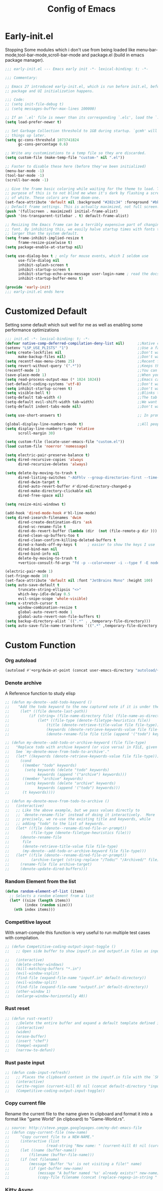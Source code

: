 #+TITLE: Config of Emacs
#+DESCRIPTION: This is the org mode version of my config of emacs
#+FILETAGS: Config
#+PROPERTY: header-args :tangle ~/.config/emacs/init.el

* Table of Content :toc:noexport:
- [[#early-initel][Early-init.el]]
- [[#customized-default][Customized Default]]
- [[#custom-function][Custom Function]]
- [[#package-initialize][Package initialize]]
  - [[#elpaca][Elpaca]]
  - [[#straight][Straight]]
- [[#packages][Packages]]
  - [[#keybindings][Keybindings]]
  - [[#generally-helpful-package][Generally helpful Package]]
  - [[#ui][UI]]
  - [[#coding][Coding]]
  - [[#completion][Completion]]
  - [[#org][Org]]
- [[#package-install-wait][Package install wait]]
- [[#keybindings-1][Keybindings]]
  - [[#leader-key-definer-definations][Leader key definer definations]]
  - [[#general-good-defaults][General good defaults]]
  - [[#custom-function-map][Custom Function Map]]
  - [[#org-agenda][Org agenda]]
  - [[#dashboard-map][Dashboard Map]]
  - [[#magit-map][Magit Map]]
  - [[#denote-map][Denote Map]]
  - [[#consult-map][Consult Map]]
  - [[#avy-map][Avy Map]]
  - [[#buffer-map][Buffer Map]]
  - [[#org-map][Org Map]]
  - [[#lsp-map][Lsp Map]]
  - [[#fold][Fold]]
  - [[#helpful][Helpful]]
  - [[#tempel][Tempel]]
- [[#keybindings-general-guide][Keybindings General Guide]]

* Early-init.el
Stopping Some modules which i don't use from being loaded like menu-bar-mode,tool-bar-mode,scroll-bar-mode and package.el (build in emacs package manager).
#+begin_src emacs-lisp :tangle ./early-init.el
;;; early-init.el --- Emacs early init -*- lexical-binding: t; -*-

;;; Commentary:

;; Emacs 27 introduced early-init.el, which is run before init.el, before
;; package and UI initialization happens.

;;; Code:
;; (setq init-file-debug t)
;; (setq messages-buffer-max-lines 100000)

;; If an `.el' file is newer than its corresponding `.elc', load the `.el'.
(setq load-prefer-newer t)

;; Set Garbage Collection threshold to 1GB during startup. `gcmh' will clean
;; things up later.
(setq gc-cons-threshold 1073741824
      gc-cons-percentage 0.6)

;; Write any customizations to a temp file so they are discarded.
(setq custom-file (make-temp-file "custom-" nil ".el"))

;; Faster to disable these here (before they've been initialized)
(menu-bar-mode -1)
(tool-bar-mode -1)
(scroll-bar-mode -1)

;; Give the frame basic coloring while waiting for the theme to load. The main
;; purpose of this is to not blind me when it's dark by flashing a screen full
;; of white. These colors are from doom-one.
(set-face-attribute 'default nil :background "#282c34" :foreground "#bbc2cf")
;; Default frame settings. This is actually maximized, not full screen.
(push '(fullscreen . maximized) initial-frame-alist)
(push '(ns-transparent-titlebar . t) default-frame-alist)

;; Resizing the Emacs frame can be a terribly expensive part of changing the
;; font. By inhibiting this, we easily halve startup times with fonts that are
;; larger than the system default.
(setq frame-inhibit-implied-resize t
      frame-resize-pixelwise t)
(setq package-enable-at-startup nil)

(setq use-dialog-box t ; only for mouse events, which I seldom use
      use-file-dialog nil
      inhibit-splash-screen t
      inhibit-startup-screen t
      inhibit-startup-echo-area-message user-login-name ; read the docstring
      inhibit-startup-buffer-menu t)

(provide 'early-init)
;;; early-init.el ends here
#+end_src
* Customized Default
Setting some default which suit well for me as well as enabling some performance optimizations
#+begin_src emacs-lisp
;;; init.el -*- lexical-binding: t; -*-
(defvar native-comp-deferred-compilation-deny-list nil)      ;;Native comp variable change in emacs 30
(setenv "LSP_USE_PLISTS" "1")                                ;;Use a faster implmentation for list for lsp mode
(setq create-lockfiles nil                                   ;;Don't want #..# files everywhere
      make-backup-files nil)                                 ;;Don't want Redundant copy of files
(setq recentf-max-menu-items 25)                             ;;Recent files opened list size
(setq revert-without-query '(".*"))                          ;;Keeps the file in sync with what is on the disk without a prompt to confirm
(recentf-mode 1)                                             ;;You can disable recent files here (just set 1 to -1)
(save-place-mode 1)                                          ;;When you open a file the cursor will be in the same position at which you closed the file
(setq read-process-output-max (* 1024 1024))                 ;;Emacs can read output from programs faster ( makes lsp mode faster )
(set-default-coding-systems 'utf-8)                          ;;Don't want to have encoding errors
(setq inhibit-startup-screen t)                              ;;Don't want to see the emacs startup screen
(setq visible-bell t)                                        ;;Blinks the top bar and modeline to the color set in doom-themes-visual-bell
(setq-default tab-width 4)                                   ;;The tab width battle continues
(setq-default evil-shift-width tab-width)                    ;;We want the tab width to be same in the vim mode of emacs
(setq-default indent-tabs-mode nil)                          ;;Don't want formatters to insert <TAB> just use spaces

(setq use-short-answers t)                                   ;; In prompt answer instead of typing complete yes with this y will work as well

(global-display-line-numbers-mode t)                         ;;All people like line numbers right
(setq display-line-numbers-type 'relative
      scroll-margin 30)

(setq custom-file (locate-user-emacs-file "custom.el"))
(load custom-file 'noerror 'nomessage)

(setq electric-pair-preserve-balance t)
(setq dired-recursive-copies 'always 
      dired-recursive-deletes 'always)

(setq delete-by-moving-to-trash t 
      dired-listing-switches "-AGFhlv --group-directories-first --time-style=long-iso"
      dired-dwim-target t
      dired-auto-revert-buffer #'dired-directory-changed-p
      dired-make-directory-clickable nil
      dired-free-space nil)

(setq resize-mini-windows t)

(add-hook 'dired-mode-hook #'hl-line-mode)
(setq dired-isearch-filenames 'dwim 
      dired-create-destination-dirs 'ask 
      dired-vc-rename-file t 
      dired-do-revert-buffer (lambda (dir  (not (file-remote-p dir ))) )
      dired-clean-up-buffers-too t 
      dired-clean-confirm-killing-deleted-buffers t 
      dired-x-hands-off-my-keys t     ; easier to show the keys I use
      dired-bind-man nil 
      dired-bind-info nil 
      delete-by-moving-to-trash t
      +vertico-consult-fd-args "fd -p --color=never -i --type f -E node_modules --regex")

(electric-pair-mode 1)
(set-fringe-mode 10)
(set-face-attribute 'default nil :font "JetBrains Mono" :height 100)
(setq auto-save-default t
      truncate-string-ellipsis "<>"
      which-key-idle-delay 0.5
      evil-snipe-scope 'whole-visible)
(setq x-stretch-cursor t
      window-combination-resize t
      global-auto-revert-mode 1
      global-auto-revert-non-file-buffers t)
(setq backup-directory-alist `((".*" . ,temporary-file-directory)))
(setq auto-save-file-name-transforms `((".*" ,temporary-file-directory t)))
#+end_src
* Custom Function
*** Org autoload
#+begin_src emacs-lisp
(autoload #'+org/dwim-at-point (concat user-emacs-directory "autoload/+org"))
#+end_src
*** Denote archive
A Reference function to study elisp
#+begin_src emacs-lisp
;; (defun my-denote--add-todo-keyword ()
;;    "Add the todo keyword to the new captured note if it is under the Todo Sub directory"
;;     (let* ((file denote-last-path))
;;         (if (string= (file-name-directory file) (file-name-as-directory denote-todo-directory))
;;             (let* ((file-type (denote-filetype-heuristics file))
;;                 (title (denote-retrieve-title-value file file-type))
;;                 (keywords (denote-retrieve-keywords-value file file-type)))
;;                 (denote-rename-file file title (append '("todo") keywords))))))

;; (defun my-denote--add-todo-or-archive-keyword (file file-type)
;;   "Replace todo with archive keyword (or vice versa) in FILE, given FILE-TYPE.
;;   See `my-denote-move-from-todo-to-archive'."
;;   (let* ((keywords (denote-retrieve-keywords-value file file-type)))
;;     (cond
;;      ((member "todo" keywords)
;;       (setq keywords (delete "todo" keywords)
;;             keywords (append '("archive") keywords)))
;;      ((member "archive" keywords)
;;       (setq keywords (delete "archive" keywords)
;;             keywords (append '("todo") keywords)))
;;      (t keywords))))

;; (defun my-denote-move-from-todo-to-archive ()
;;   (interactive)
;;   ;; Like the above example, but we pass values directly to
;;   ;; `denote-rename-file' instead of doing it interactively.  More
;;   ;; precisely, we re-use the existing title and keywords, while
;;   ;; adding "todo" to the list of keywords.
;;   (let* ((file (denote--rename-dired-file-or-prompt))
;;          (file-type (denote-filetype-heuristics file)))
;;     (denote-rename-file
;;      file
;;      (denote-retrieve-title-value file file-type)
;;      (my-denote--add-todo-or-archive-keyword file file-type)))
;;   (let* ((file (denote--rename-dired-file-or-prompt))
;;          (archive-target (string-replace "/Todo/" "/Archived/" file)))
;;     (rename-file file archive-target)
;;     (denote-update-dired-buffers)))
#+end_src
*** Random Element from the list
#+begin_src emacs-lisp
(defun random-element-of-list (items)
  ;; Selects a random element from a list
  (let* ((size (length items))
         (index (random size)))
    (nth index items)))
#+end_src
*** Competitive layout
With smart-compile this function is very useful to run multiple test cases with compilation.
#+begin_src emacs-lisp
;; (defun Competitive-coding-output-input-toggle ()
;;   ;; Open side buffer to show inputf.in and outputf.in files as input and output of code file with the `SPC m z` Keybinding in rust-mode

;;   (interactive)
;;   (delete-other-windows)
;;   (kill-matching-buffers "*.in")
;;   (evil-window-vsplit)
;;   (find-file (expand-file-name "inputf.in" default-directory))
;;   (evil-window-split)
;;   (find-file (expand-file-name "outputf.in" default-directory))
;;   (other-window 1)
;;   (enlarge-window-horizontally 40))
#+end_src
*** Rust reset
#+begin_src emacs-lisp
;; (defun rust-reset()
;;   ;;Delete the entire buffer and expand a default template defined in `./templates` with the `SPC m r` Keybinding in rust-mode
;;   (interactive)
;;   (widen)
;;   (erase-buffer)
;;   (insert "chef")
;;   (tempel-expand)
;;   (narrow-to-defun))
#+end_src
*** Rust paste input
#+begin_src emacs-lisp
;; (defun code-input-refresh()
;;   ;; Places the clipboard content in the inputf.in file with the `SPC m i` Keybinding in rust-mode
;;   (interactive)
;;   (write-region (current-kill 0) nil (concat default-directory "inputf.in") nil)
;;   (Competitive-coding-output-input-toggle))
#+end_src
*** Copy current file
Rename the current file to the name given in clipboard and format it into a format like "game World" (in clipboard) to "Game-World.rs".
#+begin_src emacs-lisp
;; source: http://steve.yegge.googlepages.com/my-dot-emacs-file
;; (defun copy-current-file (new-name)
;;     "Copy current file to a NEW-NAME."
;;     (interactive (list
;;                 (read-string "New name: " (current-kill 0) nil (current-kill 0))))
;;     (let ((name (buffer-name))
;;         (filename (buffer-file-name)))
;;     (if (not filename)
;;         (message "Buffer '%s' is not visiting a file!" name)
;;         (if (get-buffer new-name)
;;             (message "A buffer named '%s' already exists!" new-name)
;;             (copy-file filename (concat (replace-regexp-in-string " " "" (capitalize (replace-regexp-in-string "[^[:word:]_]" " " new-name))) ".rs") 1)))))
#+end_src
*** Kitty Async
Start a kitty terminal session where the emacs current file (works with open directory as well) is open.
#+begin_src emacs-lisp
(defun kitty-async-process ()
  (interactive)
  (start-process "kitty" nil "setsid" "kitty" "-d" default-directory))
#+end_src
*** Brave Vscode docs
Open vscode docs with brave ( Just for fun )
#+begin_src emacs-lisp
;; (defun brave-vscode-docs ()
;;   (interactive)
;;   (start-process "brave" nil "setsid" "brave" "--incognito" "https://code.visualstudio.com/api/language-extensions/language-server-extension-guide"))
#+end_src
* Package initialize
** Elpaca
Elpaca package manager which support async install of packages for faster install.
It is in actively developing emacs package manager but it is not widely documented like straight.el or package.el by default.
#+begin_src emacs-lisp
(defvar elpaca-installer-version 0.2)
(defvar elpaca-directory (expand-file-name "elpaca/" user-emacs-directory))
(defvar elpaca-builds-directory (expand-file-name "builds/" elpaca-directory))
(defvar elpaca-repos-directory (expand-file-name "repos/" elpaca-directory))
(defvar elpaca-order '(elpaca :repo "https://github.com/progfolio/elpaca.git"
                              :ref nil
                              :files (:defaults (:exclude "extensions"))
                              :build (:not elpaca--activate-package)))
(when-let ((repo  (expand-file-name "elpaca/" elpaca-repos-directory))
           (build (expand-file-name "elpaca/" elpaca-builds-directory))
           (order (cdr elpaca-order))
           ((add-to-list 'load-path (if (file-exists-p build) build repo)))
           ((not (file-exists-p repo))))
  (condition-case-unless-debug err
      (if-let ((buffer (pop-to-buffer-same-window "*elpaca-installer*"))
               ((zerop (call-process "git" nil buffer t "clone"
                                     (plist-get order :repo) repo)))
               (default-directory repo)
               ((zerop (call-process "git" nil buffer t "checkout"
                                     (or (plist-get order :ref) "--"))))
               (emacs (concat invocation-directory invocation-name))
               ((zerop (call-process emacs nil buffer nil "-Q" "-L" "." "--batch"
                                     "--eval" "(byte-recompile-directory \".\" 0 'force)"))))
          (progn (require 'elpaca)
                 (elpaca-generate-autoloads "elpaca" repo)
                 (kill-buffer buffer))
        (error "%s" (with-current-buffer buffer (buffer-string))))
    ((error) (warn "%s" err) (delete-directory repo 'recursive))))
(require 'elpaca-autoloads)
(add-hook 'after-init-hook #'elpaca-process-queues)
(elpaca `(,@elpaca-order))

;; Install use-package support
(elpaca elpaca-use-package
  ;; Enable :elpaca use-package keyword.
  (elpaca-use-package-mode)
  ;; Assume :elpaca t unless otherwise specified.
  (setq elpaca-use-package-by-default t))

(if (fboundp 'elpaca-wait)(elpaca-wait))
#+end_src
** Straight
Straight.el if elpaca is too buggy for you. ( just replace all the :elpaca in package definations with :straight )
#+begin_src emacs-lisp
;; (defvar bootstrap-version)
;; (let ((bootstrap-file
;;          (expand-file-name "straight/repos/straight.el/bootstrap.el" user-emacs-directory))
;;         (bootstrap-version 6))
;;     (unless (file-exists-p bootstrap-file)
;;       (with-current-buffer
;;           (url-retrieve-synchronously
;;            "https://raw.githubusercontent.com/radian-software/straight.el/develop/install.el"
;;            'silent 'inhibit-cookies)
;;         (goto-char (point-max))
;;         (eval-print-last-sexp)))
;;     (load bootstrap-file nil 'nomessage))
;; (setq-default straight-vc-git-default-clone-depth '(1 single-branch))
;; (setq straight-use-package-by-default t) 
;; (straight-use-package 'use-package)
#+end_src
*** Straight-x
Using Straight does not mean that we can't have parallel downloads.
Use the straight-x-fetch-all to pull all the installed packages in parallel.
The use straight-merge-all to apply the pulled changed on packages.
#+begin_src emacs-lisp
;; (let ((straight-x-file (expand-file-name "straight/repos/straight.el/straight-x.el" user-emacs-directory)))
;;   (if (file-exists-p straight-x-file) (load straight-x-file)))
#+end_src
* Packages
** Keybindings
*** Evil
Emacs keybindings are OK but i am a vimmer
#+begin_src emacs-lisp
(eval-when-compile (setq evil-want-keybinding nil))

(use-package evil
      :init
        (setq evil-want-integration t) ;; This is optional since it's already set to t by default.
        (setq evil-want-keybinding nil)
        (setq evil-undo-system 'undo-fu)
      :config
      (evil-mode 1))
(setq evil-move-cursor-back nil
      evil-want-fine-undo t
      evil-move-beyond-eol t
      evil-respect-visual-line-mode t         ;; I don't know why this does not work and keep the visual selection after one indentation
      evil-org-retain-visual-state-on-shift t
      evil-vsplit-window-right t
      evil-split-window-below t)
#+end_src
*** General
I don't want to write define-key multile times also it allows me to set keybindings in evil mode.
#+begin_src emacs-lisp
(use-package general
  :config
  (general-evil-setup t))
#+end_src
*** Evil Collection
Evil mode for popular packages
#+begin_src emacs-lisp
(use-package evil-collection
    :after evil
    :config
    (evil-collection-init))
#+end_src
** Generally helpful Package
*** Docker
Lets keep work environment software and personal software seperate and i don't want a background service to eat resources so lets go podman
#+begin_src emacs-lisp
;; (use-package docker
;;    :config
;;    (setq tramp-docker-program "podman"
;;          docker-command "podman"
;;          docker-composee-command "podman-compose"
;;          tramp-docker-method "podman"))
#+end_src
*** PDF tools
It is useful in emacs as you can link to specific pdf pages in org mode with links like
`[[pdfview:~/path/to/pdf::<pageNo>]]`
`[[pdfview:~/test.pdf::4]]`
open 4th page in test pdf from a org mode link
#+begin_src emacs-lisp
(use-package pdf-tools
   :config
   (add-to-list 'auto-mode-alist '("\\.pdf\\'" . pdf-view-mode)))
#+end_src
*** Tempel
Tempel is a less mature tempel templatin system then yasnippet but i like it template defining syntax more as it is more native to emacs
#+begin_src emacs-lisp
(use-package tempel
  :init
  (global-tempel-abbrev-mode))
#+end_src
*** Tempel Collection
I don't have to write commonly available snippets by hand
#+begin_src emacs-lisp
(use-package tempel-collection)
#+end_src
*** Ace window
This is not vim we use muliple windows and splits so it makes it easier to switch between them.
#+begin_src emacs-lisp
(use-package ace-window
    :config
    (setq aw-keys '(?a ?s ?d ?f ?g ?h ?j ?k ?l)))
#+end_src
*** Pulsar
A little indicator to show where a action is bound to it.
Like in this case it is bound to three actions. `add-hook`
#+begin_src emacs-lisp
(use-package pulsar
   :config
   (setq pulsar-pulse t 
         pulsar-delay 0.055 
         pulsar-iterations 10 
         pulsar-face 'pulsar-magenta
         pulsar-highlight-face 'pulsar-yellow)
   (add-hook 'next-error-hook #'pulsar-pulse-line)
   (add-hook 'consult-after-jump-hook #'pulsar-recenter-top)
   (add-hook 'consult-after-jump-hook #'pulsar-reveal-entry)
   (pulsar-global-mode 1))
#+end_src
*** Vimish fold
Code folding is nice but i am not satisfied with this extension
#+begin_src emacs-lisp
(use-package vimish-fold)
#+end_src
*** Ligatures
I like pretty symbols and it makes it easier to read code with more describable symbols
#+begin_src emacs-lisp
(use-package ligature
  :config
  (ligature-set-ligatures 'prog-mode '("-|" "-~" "---" "-<<" "-<" "--" "->" "->>" "-->" "///" "/=" "/=="
                                      "/>" "//" "/*" "*>" "***" "*/" "<-" "<<-" "<=>" "<=" "<|" "<||"
                                      "<|||" "<|>" "<:" "<>" "<-<" "<<<" "<==" "<<=" "<=<" "<==>" "<-|"
                                      "<<" "<~>" "<=|" "<~~" "<~" "<$>" "<$" "<+>" "<+" "</>" "</" "<*"
                                      "<*>" "<->" "<!--" ":>" ":<" ":::" "::" ":?" ":?>" ":=" "::=" "=>>"
                                      "==>" "=/=" "=!=" "=>" "===" "=:=" "==" "!==" "!!" "!=" ">]" ">:"
                                      ">>-" ">>=" ">=>" ">>>" ">-" ">=" "&&&" "&&" "|||>" "||>" "|>" "|]"
                                      "|}" "|=>" "|->" "|=" "||-" "|-" "||=" "||" ".." ".?" ".=" ".-" "..<"
                                      "..." "+++" "+>" "++" "[||]" "[<" "[|" "{|" "??" "?." "?=" "?:" "##"
                                      "###" "####" "#[" "#{" "#=" "#!" "#:" "#_(" "#_" "#?" "#(" ";;" "_|_"
                                      "__" "~~" "~~>" "~>" "~-" "~@" "$>" "^=" "]#"))
  (global-prettify-symbols-mode)
  (global-ligature-mode t))
#+end_src
*** Emms
Music Management with emacs
#+begin_src emacs-lisp
;; (use-package emms
;;   :init
;;   (require 'emms-setup)
;;   (emms-all)
;;   (setq emms-source-file-default-directory "~/Music/"
;;         emms-info-functions '(emms-info-native)
;;         emms-player-list '(emms-player-vlc)
;;         emms-repeat-track t
;;         emms-mode-line-mode t
;;         emms-playlist-buffer-name "*Music*"
;;         emms-playing-time-mode t
;;         emms-info-asynchronously t
;;         emms-source-file-directory-tree-function 'emms-source-file-directory-tree-find)
;;   (emms-add-directory-tree "~/Music/")
;;   (emms-add-directory-tree "~/Videos/Test Video"))
#+end_src
*** Helpful
Better documentation of variable,function and alike in emacs
#+begin_src emacs-lisp
(use-package helpful)
#+end_src
*** Avy
Quickly jump to any chracter in the visible buffer area `area you can see on screen`
#+begin_src emacs-lisp
(use-package avy
     :config
     (setq avy-background t)
     (avy-setup-default))
#+end_src
*** Undo fu
A package which integrates into emacs keep undo history
#+begin_src emacs-lisp
(use-package undo-fu)
#+end_src
*** Undo hist
Package which keep file history between emacs sessions.Like after killing all emacs process and restarting emacs
#+begin_src emacs-lisp
(use-package undohist
  :init
  (setq undo-tree-history-directory-alist '(((concat user-emacs-directory "/undohist"))))
  :config
  (undohist-initialize))
#+end_src
*** Savehist
Package which save command history and such which are not related to files
#+begin_src emacs-lisp
(use-package savehist
  :elpaca nil
  :init
  (savehist-mode))
#+end_src
** UI
*** Dashboard
Don't want to scratch buffer on startup.
#+begin_src emacs-lisp
(setq banner-icons-list (file-expand-wildcards (concat user-emacs-directory "icons/*")))
(use-package dashboard
        :after all-the-icons
        :config
        (setq dashboard-items '((recents  . 5)
                                (agenda . 5)
                                (projects . 5)))
        (setq dashboard-set-heading-icons t)
        (setq dashboard-startup-banner (random-element-of-list banner-icons-list))
        (setq dashboard-banner-logo-title "")
        (setq dashboard-image-banner-max-height 500)
        (setq dashboard-set-footer nil)
        (setq dashboard-set-file-icons t)
        (setq dashboard-set-init-info t)
        (setq initial-buffer-choice (lambda () (get-buffer-create "*dashboard*")))
        (dashboard-setup-startup-hook))
(add-hook 'server-after-make-frame-hook 'dashboard-refresh-buffer)
#+end_src
*** Which Key
Everyone forgets keybindings
#+begin_src emacs-lisp
(use-package which-key 
  :init
  (which-key-mode))
#+end_src
*** Theme
**** Doom theme
Dark theme all the way.
#+begin_src emacs-lisp
(use-package doom-themes
    :config
    (setq doom-themes-enable-bold t
          doom-themes-enable-italic t)
    (doom-themes-visual-bell-config)
    (load-theme 'doom-dracula t)
    (custom-set-faces
        '(doom-themes-visual-bell (( t(:background "#00FFFF"))))
        ;; '(emms-playlist-selected-face (( t(:foreground "royal blue"))))
        ;; '(emms-playlist-track-face (( t(:foreground "#5da3e7"))))
        ;; '(emms-playlist-selected-face (( t(:foreground "royal blue"))))
        ;; '(emms-playlist-track-face (( t(:foreground "#5da3e7"))))
        '(org-ellipsis (( t(:foreground "#C678DD"))))))
#+end_src
**** Modus theme
High contrast theme
#+begin_src emacs-lisp
;; (use-package modus-themes
;;    :config
;;    (setq modus-themes-italic-constructs t
;;          modus-themes-bold-constructs t)
;;    (load-theme 'modus-vivendi t))
#+end_src
*** Doom modeline
Changing the default modeline to a better one ( in my opinion )
#+begin_src emacs-lisp
(use-package doom-modeline
    :init (doom-modeline-mode 1)
    :config
    (display-battery-mode 1)
    (setq doom-modeline-project-detection 'truncate-upto-project
          doom-modeline-enable-word-count t
          doom-modeline-buffer-encoding nil
          doom-modeline-env-version t
          doom-modeline-hud t))
#+end_src
*** Icons
**** All Icons Mode Line
Icons everywhere in emacs
#+begin_src emacs-lisp
(use-package all-the-icons)
#+end_src
**** Completions Icons
Icons in the auto completion which pop ups from the bottom ( in vertico )
#+begin_src emacs-lisp
(use-package all-the-icons-completion
      :config
      (all-the-icons-completion-mode)
      (add-hook 'marginalia-mode-hook #'all-the-icons-completion-marginalia-setup))
#+end_src
**** Corfu Icons
Icons in the word or lsp completion menu under cursor
#+begin_src emacs-lisp
(use-package kind-icon
  :after corfu
  :custom
  (kind-icon-default-face 'corfu-default) ; to compute blended backgrounds correctly
  :config
  (add-to-list 'corfu-margin-formatters #'kind-icon-margin-formatter))
#+end_src
**** Dired Icons
Icons in file manager as well
#+begin_src emacs-lisp
(use-package all-the-icons-dired
  :config
  (add-hook 'dired-mode-hook 'all-the-icons-dired-mode))
#+end_src
*** Unicode fonts
Don't want to see Boxes with random characters
#+begin_src emacs-lisp
(use-package unicode-fonts)
#+end_src
*** Emojify
Everyone needs emojies in there life
#+begin_src emacs-lisp
(use-package emojify)
#+end_src
** Coding
*** Evil Nerd Commentor
Smart commentor for most of the languages
#+begin_src emacs-lisp
(use-package evil-nerd-commenter)
#+end_src
*** Lsp Mode
Main coding completion framework in emacs
#+begin_src emacs-lisp
(use-package lsp-mode
  :custom
  (lsp-completion-provider :none)
  :init
  (setq lsp-log-io nil)
  (defun my/lsp-mode-setup-completion ()
    (setf (alist-get 'styles (alist-get 'lsp-capf completion-category-defaults))
          '(flex))) ;; Configure flex
  :hook
  (lsp-completion-mode . my/lsp-mode-setup-completion)
  (prog-mode . lsp-mode)
  (web-mode . lsp-mode))
#+end_src
*** Rust
Best programming language so we need to include it
**** Rustic
#+begin_src emacs-lisp
(use-package rustic
  :config
  (setq lsp-rust-analyzer-display-chaining-hints t
        lsp-rust-analyzer-expand-macro t
        lsp-rust-analyzer-display-parameter-hints t
        lsp-rust-analyzer-server-display-inlay-hints t))
#+end_src
*** Typescript
I still have not worked out typescript support with tsx and jsx file completion but svelte works perfectly
**** Typescript Mode
#+begin_src emacs-lisp
(use-package typescript-mode)
#+end_src
**** Web mode
#+begin_src emacs-lisp
(setq web-mode-markup-indent-offset 2
      web-mode-code-indent-offset 2
      web-mode-css-indent-offset 2)
(use-package web-mode
    :commands web-mode)
#+end_src
**** Svelte Mode
#+begin_src emacs-lisp
;; (add-to-list 'auto-mode-alist '("\\.svelte\\'" . web-mode))
;; (setq web-mode-engines-alist
;;     '(("svelte" . "\\.svelte\\'")))
#+end_src
*** C/C++
Just incase i have to write C/C++ code. `I just hope it never happens`
#+begin_src emacs-lisp
;; (use-package ccls)
#+end_src
*** Python
Short syntax and great libraries. Python is great
#+begin_src emacs-lisp
(use-package lsp-pyright
  :hook (python-mode . (lambda ()
                          (require 'lsp-pyright)
                          (lsp))))
#+end_src
*** Flycheck
Error checking and live update on them during writing code
#+begin_src emacs-lisp
(use-package flycheck
  :init (global-flycheck-mode))
#+end_src
*** Format all
Don't manually put spaces and tabs in code there are programs to do it automatically now.
#+begin_src emacs-lisp
(use-package format-all
   :config
   (add-hook 'prog-mode-hook 'format-all-mode)
   (add-hook 'format-all-mode-hook 'format-all-ensure-formatter))
#+end_src
*** Lsp ui
Give lsp mode super powers and give us more information
#+begin_src emacs-lisp
  (use-package lsp-ui
    :hook (lsp-mode . lsp-ui-mode)
    :config
    (setq lsp-ui-peek-enable t
          lsp-ui-doc-position 'bottom
          lsp-ui-peek-always-show t
          lsp-signature-auto-activate t
          lsp-enable-snippet nil
          lsp-ui-doc-delay 0.0
          lsp-ui-sideline-show-diagnostics t 
          lsp-enable-symbol-highlighting t 
          lsp-ui-doc-enable t 
          lsp-ui-doc-show-with-cursor t 
          lsp-ui-doc-show-with-mouse t 
          lsp-lens-enable t 
          lsp-headerline-breadcrumb-enable t 
          lsp-ui-sideline-show-diagnostics t 
          lsp-modeline-code-actions-enable t 
          lsp-eldoc-enable-hover t 
          lsp-completion-show-detail t 
          lsp-completion-show-kind t 
          lsp-ui-sideline-actions-icon lsp-ui-sideline-actions-icon-default))
#+end_src
*** Tree sitter
A better syntax highter for programming languages
#+begin_src emacs-lisp
  (use-package tree-sitter-langs
        :after tree-sitter
        :config
        (tree-sitter-require 'tsx)
        (tree-sitter-require 'typescript)
        (tree-sitter-require 'rust)
        (tree-sitter-require 'javascript)
        (tree-sitter-require 'python)
        (tree-sitter-require 'html)
        (tree-sitter-require 'cpp)
        (tree-sitter-require 'css)
        (add-to-list 'tree-sitter-major-mode-language-alist '(typescript-ts-mode . tsx))
        (global-tree-sitter-mode)
        (add-hook 'tree-sitter-after-on-hook #'tree-sitter-hl-mode))
#+end_src
*** Magit
Best git client (start with `SPC g g`)
#+begin_src emacs-lisp
(use-package magit
  :config
  (setq magit-display-buffer-function #'magit-display-buffer-fullframe-status-v1))
#+end_src
*** Git gutter
Little green,yellow lines on the left to show changes in git managed files
#+begin_src emacs-lisp
(use-package git-gutter-fringe
    :config
    (global-git-gutter-mode +1)
    (setq-default fringes-outside-margins t)
        ;; thin fringe bitmaps
        (define-fringe-bitmap 'git-gutter-fr:added [224]
        nil nil '(center repeated))
        (define-fringe-bitmap 'git-gutter-fr:modified [224]
        nil nil '(center repeated))
        (define-fringe-bitmap 'git-gutter-fr:deleted [128 192 224 240]
        nil nil 'bottom))
#+end_src
*** Smart compile
Allows for customization of compile command on per file name basics
#+begin_src emacs-lisp
(use-package smart-compile
  :config
  (setq smart-compile-check-build-system 'nil)
  (add-to-list 'smart-compile-alist '("\\.[Cc]+[Pp]*\\'" . "make %n && touch inputf.in && timeout 4s ./%n < inputf.in &> outputf.in "))
  (add-to-list 'smart-compile-alist  '("\\.rs$" . "touch inputf.in && cargo run -q < inputf.in &> outputf.in ")))
#+end_src
*** Evil Multi Edit
Faster editing of text and faster workflow ( go over the word you want to multi edit and press `C-d` {also works with visual mode})
#+begin_src emacs-lisp
(use-package evil-multiedit
    :config
    (evil-multiedit-default-keybinds))
#+end_src
*** Projectile
Project management . Works well with lsp mode to find the root of the project
#+begin_src emacs-lisp
(use-package projectile
  :init
  (projectile-mode +1))
#+end_src
*** Rainbow Delimiter
Don't want to match brackets with eyes just give them color.
#+begin_src emacs-lisp
(use-package rainbow-delimiters
  :hook (prog-mode . rainbow-delimiters-mode))
#+end_src
** Completion
*** Corfu
Give word completion in text file and code completions from lsp in programming files.
It has some performace issues with corfu you can use company-mode and company-box but i like corfu better as it is closer to native emacs
#+begin_src emacs-lisp
(use-package corfu
  :elpaca (corfu :files (:defaults "extensions/*"))
  :init
  ;; Setup corfu for popup like completion
  (setq corfu-cycle t  ; Allows cycling through candidates
        corfu-auto t   ; Enable auto completion
        corfu-auto-prefix 1  ; Complete with less prefix keys
        corfu-auto-delay 0.0  ; No delay for completion
        corfu-popupinfo-delay 0.0  ; No delay for completion
        corfu-echo-documentation nil  ; Echo docs for current completion option
        corfu-quit-no-match 'separator
        corfu-quit-at-boundary 'insert)
  (corfu-history-mode 1)
  (global-corfu-mode 1)
  (advice-add #'lsp-completion-at-point :around #'cape-wrap-noninterruptible))
#+end_src
*** Cape
Giving completion to the completion system
#+begin_src emacs-lisp
(use-package cape
    :init
    (add-to-list 'completion-at-point-functions #'cape-file)
    (add-to-list 'completion-at-point-functions #'cape-dabbrev))
#+end_src
*** Embark
Performaing action in thing at point
#+begin_src emacs-lisp
(use-package embark
        :bind
        (("C-;" . embark-act)         ;; pick some comfortable binding
         ("M-." . embark-dwim)        ;; good alternative: M-.
         ("C-h B" . embark-bindings)) ;; alternative for `describe-bindings'

        :init

        ;; Optionally replace the key help with a completing-read interface
        (setq prefix-help-command #'embark-prefix-help-command
              embark-quit-after-action nil)

        :config
        ;; (define-key embark-symbol-map "D" #'devdocs-lookup)
        ;; (define-key embark-function-map "D" #'devdocs-lookup)

        ;; Hide the mode line of the Embark live/completions buffers
        (add-to-list 'display-buffer-alist
                     '("\\`\\*Embark Collect \\(Live\\|Completions\\)\\*"
                       nil
                       (window-parameters (mode-line-format . none)))))
    (defun embark-which-key-indicator ()
      "An embark indicator that displays keymaps using which-key.
    The which-key help message will show the type and value of the
    current target followed by an ellipsis if there are further
    targets."
      (lambda (&optional keymap targets prefix)
        (if (null keymap)
            (which-key--hide-popup-ignore-command)
          (which-key--show-keymap
           (if (eq (plist-get (car targets) :type) 'embark-become)
               "Become"
             (format "Act on %s '%s'%s"
                     (plist-get (car targets) :type)
                     (embark--truncate-target (plist-get (car targets) :target))
                     (if (cdr targets) "…" "")))
           (if prefix
               (pcase (lookup-key keymap prefix 'accept-default)
                 ((and (pred keymapp) km) km)
                 (_ (key-binding prefix 'accept-default)))
             keymap)
           nil nil t (lambda (binding)
                       (not (string-suffix-p "-argument" (cdr binding))))))))

    (setq embark-indicators
      '(embark-which-key-indicator
        embark-highlight-indicator
        embark-isearch-highlight-indicator))

    (defun embark-hide-which-key-indicator (fn &rest args)
      "Hide the which-key indicator immediately when using the completing-read prompter."
      (which-key--hide-popup-ignore-command)
      (let ((embark-indicators
             (remq #'embark-which-key-indicator embark-indicators)))
          (apply fn args)))

    (advice-add #'embark-completing-read-prompter
                    :around #'embark-hide-which-key-indicator)
#+end_src
*** Vertico
Better completion system with a filtering with orderless
#+begin_src emacs-lisp
(use-package vertico
    :init
    (setq vertico-count 20
          vertico-resize nil
          vertico-cycle t)
    (vertico-mode))


(defun +embark-live-vertico ()
  "Shrink Vertico minibuffer when `embark-live' is active."
  (when-let (win (and (string-prefix-p "*Embark Live" (buffer-name))
                      (active-minibuffer-window)))
    (with-selected-window win
      (when (and (bound-and-true-p vertico--input)
                 (fboundp 'vertico-multiform-unobtrusive))
        (vertico-multiform-unobtrusive)))))

(add-hook 'embark-collect-mode-hook #'+embark-live-vertico)
#+end_src
*** Emacs
Not sure what it does but it was in the default vertico config and i didn't want bugs.
#+begin_src emacs-lisp
(use-package emacs
  :elpaca nil
  :init
  (defun crm-indicator (args)
    (cons (format "[CRM%s] %s"
                  (replace-regexp-in-string
                   "\\`\\[.*?]\\*\\|\\[.*?]\\*\\'" ""
                   crm-separator)
                  (car args))
          (cdr args)))
    (advice-add #'completing-read-multiple :filter-args #'crm-indicator)

    (setq minibuffer-prompt-properties
            '(read-only t cursor-intangible t face minibuffer-prompt))
    (add-hook 'minibuffer-setup-hook #'cursor-intangible-mode)
    (setq enable-recursive-minibuffers t
          completion-cycle-threshold 3
          tab-always-indent 'complete))
#+end_src
*** Marginalia
Useful information annotation in the popup menu from the bottom
#+begin_src emacs-lisp
(use-package marginalia
  :config
  (marginalia-mode)
  (setq marginalia-align 'center
    marginalia-align-offset 20))
#+end_src
*** Orderless
Best fuzzy matching in anyway and anywhere
#+begin_src emacs-lisp
(use-package orderless
    :custom
    ;; (orderless-matching-styles '(orderless-literal orderless-regexp orderless-flex))
    (completion-styles '(orderless))
    (completion-category-overrides '((file (styles partial-completion)))))
#+end_src
*** Consult
Better command for default actions like buffer management, find and grep actions
#+begin_src emacs-lisp
(defvar consult--fd-command nil)
(defun consult--fd-builder (input)
  (unless consult--fd-command
    (setq consult--fd-command
          (if (eq 0 (call-process-shell-command "fdfind"))
              "fdfind"
            "fd")))
  (pcase-let* ((`(,arg . ,opts) (consult--command-split input))
               (`(,re . ,hl) (funcall consult--regexp-compiler
                                      arg 'extended t)))
    (when re
      (cons (append
             (list consult--fd-command
                   "--color=never" "--full-path"
                   (consult--join-regexps re 'extended))
             opts)
            hl))))

(defun consult-fd (&optional dir initial)
  (interactive "P")
  (let* ((prompt-dir (consult--directory-prompt "Fd" dir))
         (default-directory (cdr prompt-dir)))
    (find-file (consult--find (car prompt-dir) #'consult--fd-builder initial))))

(use-package consult
  :hook (completion-list-mode . consult-preview-at-point-mode)
  :init
  (setq register-preview-delay 0.5
        register-preview-function #'consult-register-format)
  (advice-add #'register-preview :override #'consult-register-window)
  (setq xref-show-xrefs-function #'consult-xref
        xref-show-definitions-function #'consult-xref)
  :config
  (consult-customize
   consult-theme :preview-key '(:debounce 0.2 any)
   consult-ripgrep consult-git-grep consult-grep
   consult-bookmark consult-recent-file consult-xref
   consult--source-bookmark consult--source-file-register
   consult--source-recent-file consult--source-project-recent-file
   ;; :preview-key (kbd "M-.")
   :preview-key '(:debounce 0.4 any))
   (defun consult--orderless-regexp-compiler (input type &rest _config)
        (setq input (orderless-pattern-compiler input))
        (cons
        (mapcar (lambda (r) (consult--convert-regexp r type)) input)
        (lambda (str) (orderless--highlight input str))))

  (setq consult--regexp-compiler #'consult--orderless-regexp-compiler)
  (setq consult-narrow-key "<")) ;; (kbd "C-+")
#+end_src
*** Embark Consult
#+begin_src emacs-lisp
(use-package embark-consult
  :hook
  (embark-collect-mode . consult-preview-at-point-mode))
#+end_src
** Org
*** Defaults
#+begin_src emacs-lisp
(defadvice org-babel-execute-src-block (around load-language nil activate)
    "Load language if needed"
    (let ((language (org-element-property :language (org-element-at-point))))
        (unless (cdr (assoc (intern language) org-babel-load-languages))
        (add-to-list 'org-babel-load-languages (cons (intern language) t))
        (org-babel-do-load-languages 'org-babel-load-languages org-babel-load-languages))
        ad-do-it))

(defun adi/org-setup()
    (org-indent-mode +1)
    (toc-org-mode +1))

(add-hook 'org-mode-hook 'adi/org-setup)
#+end_src
*** Org cliplink
Automatically paste a online link with the description set to the title of the page
#+begin_src emacs-lisp
(use-package org-cliplink)
#+end_src
*** Link hint
Opening links at point
#+begin_src emacs-lisp
(use-package link-hint)
#+end_src
*** Org toc
Don't want to create table of content manually in org mode
#+begin_src emacs-lisp
(use-package toc-org)  
(add-hook 'org-mode-hook (lambda () (toc-org-mode 1)))
#+end_src
*** Org Modern
Better sytling default for org mode bring more to the modern era style
#+begin_src emacs-lisp
(use-package org-modern
   :config
    (setq org-use-property-inheritance t ;;Might fix some bugs with org mode src block
          org-startup-indented t
          org-confirm-babel-evaluate nil
          org-src-preserve-indentation t
          org-export-preserve-breaks t
          org-log-into-drawer t
          org-link-file-path-type 'relative
          org-agenda-start-on-weekday nil
          ;; org-ellipsis "  "                                     ;;fun symbols   ,    , 
          org-enforce-todo-checkbox-dependencies t
          org-enforce-todo-dependencies t
          org-auto-align-tags nil
          org-tags-column 0
          org-catch-invisible-edits 'show-and-error
          org-modern-checkbox nil
          org-modern-table nil
          org-insert-heading-respect-content t
          org-hide-emphasis-markers t
          org-pretty-entities t
          org-ellipsis "…"
          org-agenda-tags-column 0
          org-agenda-block-separator ?─
          org-agenda-time-grid
          '((daily today require-timed)
              (800 1000 1200 1400 1600 1800 2000)
              " ┄┄┄┄┄ " "┄┄┄┄┄┄┄┄┄┄┄┄┄┄┄")
              org-agenda-current-time-string
              "⭠ now ─────────────────────────────────────────────────")
          (global-org-modern-mode))
#+end_src
*** Org todo
Life todo mangement with org mode and org agenda
#+begin_src emacs-lisp
(setq org-log-done 'time)
(setq org-todo-keywords
    '((sequence "TODO(t)" "PROJ(p)" "ACTIVE(a)" "REVIEW(r)" "START(s)" "NEXT(N)" "WORKING(w)" "HOLD(h)" "|" "DONE(d)" "KILL(k)")
        (sequence "|" "OKAY(o)" "YES(y)" "NO(n)")))
#+end_src
*** Org agenda
Extract todo from org files in the directory to form a logical layout
#+begin_src emacs-lisp
;; (setq org-agenda-files '("~/Documents/Denote/Todo/"))
(setq org-agenda-window-setup 'current-window
    org-agenda-span 14
    org-agenda-start-day "-3d"
    org-agenda-inhibit-startup t)
#+end_src
*** Org Denote
Notes capturing utility
#+begin_src emacs-lisp
;; (defvar denote-todo-directory)
;; (use-package denote
;;     :elpaca '(denote :host github :repo "protesilaos/denote")
;;     :config
;;     (setq denote-directory "~/Documents/Denote")
;;     (setq denote-todo-directory (concat (denote-directory) "Todo"))
;;     (setq denote-known-keywords '())
;;     (setq denote-infer-keywords t)
;;     (setq denote-sort-keywords t)
;;     (setq denote-excluded-directories-regexp nil)
;;     (setq denote-excluded-keywords-regexp nil)
;;     (setq denote-date-prompt-use-org-read-date t)
;;     (setq denote-backlinks-show-context t))

;; (with-eval-after-load 'org-capture
;;     (add-to-list 'org-capture-templates
;;                '("n" "Notes" plain
;;                 (file file)
;;                 (function
;;                     (lambda ()
;;                         (let ((denote-directory (file-name-as-directory (concat (denote-directory) "Notes")))
;;                               (denote-org-capture-specifiers "%l\n%i* Notes: %?"))
;;                             (denote-org-capture)
;;                 )))
;;                 :no-save t
;;                 :immediate-finish nil
;;                 :kill-buffer t
;;                 :jump-to-captured t))
;;     (add-to-list 'org-capture-templates
;;                '("r" "Resources" plain
;;                 (file denote-last-path)
;;                 (function
;;                     (lambda ()
;;                         (let ((denote-directory (file-name-as-directory (concat (denote-directory) "Resources")))
;;                               (denote-org-capture-specifiers "%l\n%i\n* Resource for: %?"))
;;                             (denote-org-capture))))
;;                 :no-save t
;;                 :immediate-finish nil
;;                 :kill-buffer t
;;                 :jump-to-captured t))
;;     (add-to-list 'org-capture-templates
;;                '("t" "Todo" plain
;;                 (file denote-last-path)
;;                 (function
;;                     (lambda ()
;;                         (let ((denote-directory (file-name-as-directory denote-todo-directory))
;;                               (denote-org-capture-specifiers "%l\n%i\n* TODO %?"))
;;                             (denote-org-capture))))
;;                 :no-save t
;;                 :immediate-finish nil
;;                 :kill-buffer t
;;                 :jump-to-captured t)))
;; (add-hook 'org-capture-after-finalize-hook 'my-denote--add-todo-keyword)
#+end_src
* Package install wait
Wait till all the packages are installed with elpaca
Remove this block with you are using straight.el
#+begin_src emacs-lisp
(if (fboundp 'elpaca-wait)(elpaca-wait))
#+end_src
* Keybindings
** Leader key definer definations
#+begin_src emacs-lisp
(general-create-definer aadi/leader-keys
    :states '(normal visual emacs)
    :keymaps 'override
    :prefix "SPC")
(general-create-definer aadi/leader-local-keys
    :states '(normal visual emacs)
    :keymaps 'override
    :prefix "SPC m")
#+end_src
** General good defaults
#+begin_src emacs-lisp
(global-set-key (kbd "<escape>") 'keyboard-escape-quit)
(global-set-key (kbd "C-;") 'embark-act)
(general-define-key
    :keymaps 'evil-window-map
    "C-w" 'ace-window)
(keymap-set minibuffer-mode-map "C-S-v" 'evil-paste-after)
(aadi/leader-keys
    "SPC" 'find-file
    "RET" 'denote-open-or-create)
(general-define-key
    :states 'motion
    "K" 'helpful-at-point
    "M-/" 'evilnc-comment-or-uncomment-lines)
#+end_src
** Custom Function Map
#+begin_src emacs-lisp
(general-define-key
  :states 'normal
  "," 'kitty-async-process)
#+end_src
** Org agenda
#+begin_src emacs-lisp
(aadi/leader-keys
     "z" 'org-agenda)
#+end_src
** Dashboard Map
#+begin_src emacs-lisp
(general-define-key
    :keymaps 'dashboard-mode-map
    :states '(normal visual emacs)
    "RET" 'dashboard-return)
#+end_src
** Magit Map
#+begin_src emacs-lisp
(general-define-key
    :keymaps 'transient-map
    "<escape>" 'transient-quit-one)
(aadi/leader-keys
    :states '(normal motion)
    "g" '(:ignore t :which-key "git")
    "g s" 'consult-git-grep
    "g g" 'magit) 
#+end_src
** Denote Map
#+begin_src emacs-lisp
(aadi/leader-keys
    :states '(normal motion)
    "n" '(:ignore t :which-key "denote")
    "n c" 'denote-create-note-in-subdirectory
    "n n" 'denote
    "n N" 'denote-type
    "n d" 'denote-date
    "n s" 'denote-subdirectory
    "n t" 'denote-template
    "n i" 'denote-link
    "n I" 'denote-link-add-links
    "n b" 'denote-link-backlinks
    "n f f" 'denote-link-find-file
    "n f b" 'denote-link-find-backlink
    "n r" 'denote-rename-file
    "n R" 'denote-rename-file-using-front-matter)
#+end_src
*** Project
#+begin_src emacs-lisp
(aadi/leader-keys
    :keymaps 'projectile-mode-map
    :states '(normal motion)
    "p" '(projectile-command-map :whick-key "projects"))
#+end_src
** Consult Map
*** Command exec
#+begin_src emacs-lisp
;; (general-define-key
;;   "M-S-x" 'execute-extended-command
;;   "M-x" 'consult-mode-command)
#+end_src
*** Mode
#+begin_src emacs-lisp
(aadi/leader-keys
    :states '(normal motion)
    "m" '(:ignore t :which-key "mode")
    "m k" 'consult-kmacro)
#+end_src
*** Command
#+begin_src emacs-lisp
(aadi/leader-keys
    :states '(normal motion)
    "c" '(:ignore t :which-key "commands")
    "c r" '(consult-complex-command :which-key "Complex Command repeat"))
#+end_src
*** File
#+begin_src emacs-lisp
(aadi/leader-keys
    :states '(normal motion)
    "f" '(:ignore t :which-key "files")
    "f b" 'consult-bookmark
    "f r" 'consult-recent-file)
#+end_src
*** Projects
#+begin_src emacs-lisp
(general-define-key
    [remap projectile-ripgrep] 'consult-ripgrep
    [remap projectile-find-file] 'consult-find)
#+end_src
*** Goto
#+begin_src emacs-lisp
(general-define-key
    :states '(normal motion)
    "g" '(:ignore t :which-key "goto"))

(general-define-key
    :states '(normal motion)
    :prefix "g"
    "e" 'consult-compile-error
    "f" 'consult-flycheck
    "l" 'consult-goto-line)
#+end_src
*** Registers
#+begin_src emacs-lisp
(general-define-key
    :states '(normal motion)
    "M-C-'" 'consult-register-load
    "M-'" 'consult-register-store
    "M-\"" 'consult-register)
#+end_src
** Avy Map
#+begin_src emacs-lisp
(general-define-key
    :states '(normal motion)
    ";" '(avy-goto-char :which-key "avy goto char"))
#+end_src
** Buffer Map
#+begin_src emacs-lisp
(aadi/leader-keys
    :states '(normal motion)
    "b" '(:ignore t :which-key "buffer")
    "b f" '(consult-line :which-key "filter buffer")
    "b b" 'consult-buffer
    "b B" 'bookmark-bmenu-list
    "b k" 'kill-this-buffer)
#+end_src
** Org Map
#+begin_src emacs-lisp
(general-define-key
    :states '(normal motion)
    "C-c a" 'org-capture)
(general-define-key
    :keymaps 'org-mode-map
    :states 'normal
    "<RET>" '+org/dwim-at-point
    "?\t" 'org-cycle
    "C-c a" 'link-hint-copy-link-at-point
    "z i" '(org-toggle-inline-images :whick-key "inline images"))

(aadi/leader-keys org-mode-map
    "m" '(:ignore t :which-key "org localleader"))
    ;; "a" 'my-denote-move-from-todo-to-archive)
(aadi/leader-local-keys org-mode-map
    "h" '(:ignore t :which-key "heading")
    "h h" 'consult-org-heading
    "l" '(:ignore t :which-key "link")
    "l c" 'org-cliplink)
#+end_src
** Lsp Map
#+begin_src emacs-lisp
(aadi/leader-keys lsp-mode-map
    "m" '(:ignore t :which-key "lsp localleader"))
(general-define-key
    :keymaps 'lsp-mode-map
    :states 'normal
    "K" 'lsp-describe-thing-at-point
    "C-c a" 'format-all-buffer)
#+end_src
*** Rustic Mode
#+begin_src emacs-lisp
(aadi/leader-local-keys
    :keymaps 'rustic-mode-map
    "z" 'Competitive-coding-output-input-toggle
    "r" 'rust-reset
    "i" 'code-input-refresh
    "f" 'copy-current-file
    "c" 'smart-compile)
#+end_src
** Fold
#+begin_src emacs-lisp
(general-define-key
    :states '(normal emacs visual)
    "z" '(:ignore t :which-key "fold")
    "z c" 'vimish-fold-toggle
    "z a" 'vimish-fold-avy
    "z f" 'vimish-fold-refold-all
    "z u" 'vimish-fold-unfold-all)
#+end_src
** Helpful
#+begin_src emacs-lisp
(general-define-key
   :prefix "C-h"
   "f" #'helpful-callable
   "v" #'helpful-variable
   "k" #'helpful-key
   "F" #'helpful-function
   "C" #'helpful-command)
#+end_src
** Tempel
#+begin_src emacs-lisp
(general-define-key
   :states 'insert
   "C-s" 'tempel-complete)
(general-define-key
   :keymaps 'tempel-map
   "S-TAB" 'tempel-previous
   "TAB" 'tempel-next)
#+end_src
* Keybindings General Guide
:n -> Normal state 
:i -> Insert state 
:v -> Visual state 
:ni -> Means it works in both normal and insert state 

C -> It refers to the C key
M -> It refers to the Alt key
S -> It refers to the Shift key
C-d -> Ctrl + d
C-c C-x -> You can press Ctrl + c then leave them (you don't have to hold them) and then press Ctrl + x to invoke the command
If there is no mode specified it is globally bound and you can call it from anywhere
|------------+--------------------------------+--------------------------------------+----------------------------------------------------------|
| Evil state | Keybinding (Mode if specified) | Command                              | Comment                                                  |
|------------+--------------------------------+--------------------------------------+----------------------------------------------------------|
| :nv        | SPC SPC                        | find-find                            | Interactive selection of files and folders               |
| :nv        | SPC g g                        | magit-status                         | Emacs git client Start window                            |
| :nv        | SPC f r                        | consult-recent-file                  | Recent files you have opening                            |
| :nv        | M-/                            | evilnc-comment-or-uncomment-lines    | Comment and uncomment sections of code or line           |
| all        | C-h k  (Key you want help for) | helpful-key                          | To get help for a keybinding you don't know command for  |
| all        | C-d                            | evil-multiedit-match-symbol-and-next | Press multiple times to select next instance of the word |
|------------+--------------------------------+--------------------------------------+----------------------------------------------------------|
